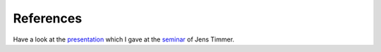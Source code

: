 References
##########

Have a look at the `presentation <_static/2025-02-03-presentation-jeti-seminar/index.html>`_ which
I gave at the `seminar <http://jeti.uni-freiburg.de/abtsem.html>`_ of Jens Timmer.

.. bibliography::
   :cited:
